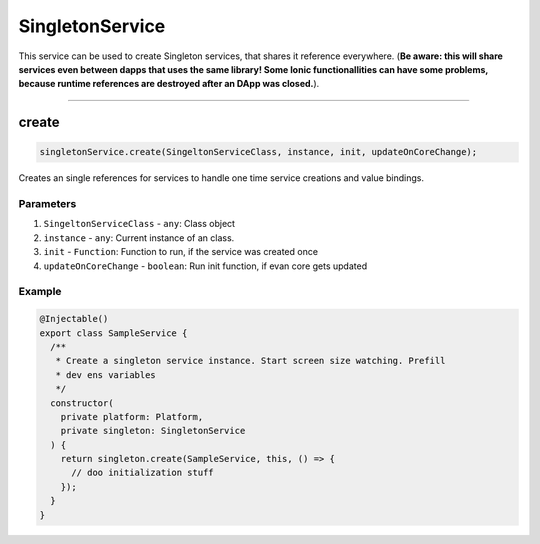 ================
SingletonService
================

This service can be used to create Singleton services, that shares it reference everywhere. (**Be aware: this will share services even between dapps that uses the same library! Some Ionic functionallities can have some problems, because runtime references are destroyed after an DApp was closed.**).

--------------------------------------------------------------------------------

create
================================================================================

.. code-block:: typescript

  singletonService.create(SingeltonServiceClass, instance, init, updateOnCoreChange);

Creates an single references for services to handle one time service creations and value bindings.

----------
Parameters
----------

#. ``SingeltonServiceClass`` - ``any``: Class object
#. ``instance`` - ``any``: Current instance of an class.
#. ``init`` - ``Function``: Function to run, if the service was created once
#. ``updateOnCoreChange`` - ``boolean``: Run init function, if evan core gets updated

-------
Example
-------

.. code-block:: typescript

  @Injectable()
  export class SampleService {
    /**
     * Create a singleton service instance. Start screen size watching. Prefill
     * dev ens variables
     */
    constructor(
      private platform: Platform,
      private singleton: SingletonService
    ) {
      return singleton.create(SampleService, this, () => {
        // doo initialization stuff
      });
    }
  }
